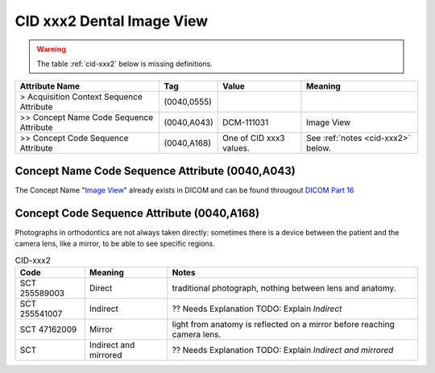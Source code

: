 .. _dental image view:

CID xxx2 Dental Image View
**************************

.. warning:: 
  The table :ref:`cid-xxx2` below is missing definitions.

.. list-table:: 
    :header-rows: 1

    * - Attribute Name
      - Tag
      - Value
      - Meaning
    * - > Acquisition Context Sequence Attribute
      - (0040,0555) 
      - 
      - 
    * - >> Concept Name Code Sequence Attribute
      - (0040,A043)
      - DCM-111031
      - Image View
    * - >> Concept Code Sequence Attribute
      - (0040,A168)
      - One of CID xxx3 values. 
      - See :ref:`notes <cid-xxx2>` below.

Concept Name Code Sequence Attribute (0040,A043)
------------------------------------------------

The Concept Name "`Image View <https://dicom.nema.org/medical/dicom/current/output/html/part16.html#DCM_111031>`__" already exists in DICOM and can be found througout `DICOM Part 16 <https://dicom.nema.org/medical/dicom/current/output/html/part16.html>`__ 

Concept Code Sequence Attribute (0040,A168)
-------------------------------------------

Photographs in orthodontics are not always taken directly: sometimes there is a
device between the patient and the camera lens, like a mirror, to be able to see
specific regions.


.. _cid-xxx2:
.. list-table:: CID-xxx2
    :header-rows: 1

    * - Code
      - Meaning
      - Notes
    * - SCT 255589003
      - Direct
      - traditional photograph, nothing between lens and anatomy.
    * - SCT 255541007
      - Indirect
      - ?? Needs Explanation TODO: Explain *Indirect*
    * - SCT 47162009
      - Mirror
      - light from anatomy is reflected on a mirror before reaching camera lens.
    * - SCT 
      - Indirect and mirrored
      - ?? Needs Explanation TODO: Explain *Indirect and mirrored*
